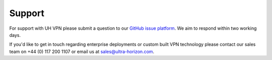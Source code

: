 Support
=======

For support with UH VPN please submit a question to our `GitHub issue platform`_. We aim to respond within
two working days.

If you'd like to get in touch regarding enterprise deployments or custom built VPN technology please contact
our sales team on +44 (0) 117 200 1107 or email us at sales@ultra-horizon.com.

.. _GitHub issue platform: https://github.com/ultrahorizon/UH-VPN-Docs/issues/new/choose
